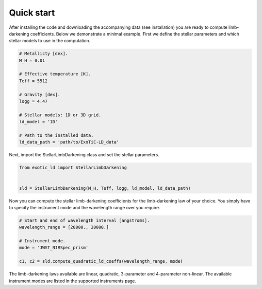 Quick start
===========

After installing the code and downloading the accompanying data (see
installation) you are ready to compute limb-darkening coefficients. Below
we demonstrate a minimal example. First we define the stellar parameters
and which stellar models to use in the computation.

.. code-block:: python

    # Metallicty [dex].
    M_H = 0.01

    # Effective temperature [K].
    Teff = 5512

    # Gravity [dex].
    logg = 4.47

    # Stellar models: 1D or 3D grid.
    ld_model = '1D'

    # Path to the installed data.
    ld_data_path = 'path/to/ExoTiC-LD_data'

Next, import the StellarLimbDarkening class and set the stellar parameters.

.. code-block:: python

    from exotic_ld import StellarLimbDarkening


    sld = StellarLimbDarkening(M_H, Teff, logg, ld_model, ld_data_path)

Now you can compute the stellar limb-darkening coefficients for the
limb-darkening law of your choice. You simply have to specify the instrument
mode and the wavelength range over you require.

.. code-block:: python

    # Start and end of wavelength interval [angstroms].
    wavelength_range = [20000., 30000.]

    # Instrument mode.
    mode = 'JWST_NIRSpec_prism'

    c1, c2 = sld.compute_quadratic_ld_coeffs(wavelength_range, mode)

The limb-darkening laws available are linear, quadratic, 3-parameter and
4-parameter non-linear. The available instrument modes are listed in the
supported instruments page.
